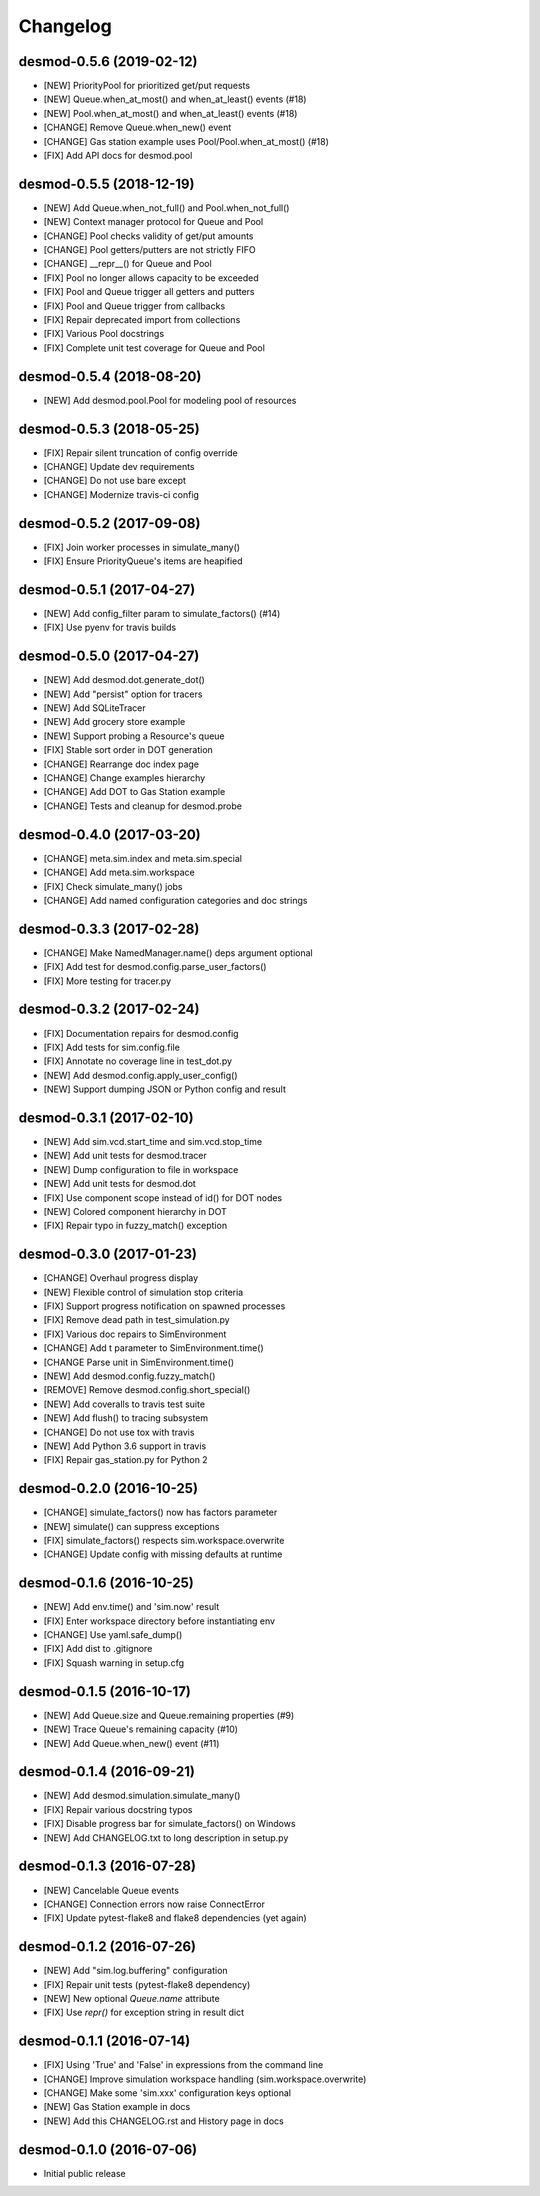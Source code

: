 Changelog
=========

desmod-0.5.6 (2019-02-12)
-------------------------
* [NEW] PriorityPool for prioritized get/put requests
* [NEW] Queue.when_at_most() and when_at_least() events (#18)
* [NEW] Pool.when_at_most() and when_at_least() events (#18)
* [CHANGE] Remove Queue.when_new() event
* [CHANGE] Gas station example uses Pool/Pool.when_at_most() (#18)
* [FIX] Add API docs for desmod.pool

desmod-0.5.5 (2018-12-19)
-------------------------
* [NEW] Add Queue.when_not_full() and Pool.when_not_full()
* [NEW] Context manager protocol for Queue and Pool
* [CHANGE] Pool checks validity of get/put amounts
* [CHANGE] Pool getters/putters are not strictly FIFO
* [CHANGE] __repr__() for Queue and Pool
* [FIX] Pool no longer allows capacity to be exceeded
* [FIX] Pool and Queue trigger all getters and putters
* [FIX] Pool and Queue trigger from callbacks
* [FIX] Repair deprecated import from collections
* [FIX] Various Pool docstrings
* [FIX] Complete unit test coverage for Queue and Pool

desmod-0.5.4 (2018-08-20)
-------------------------
* [NEW] Add desmod.pool.Pool for modeling pool of resources

desmod-0.5.3 (2018-05-25)
-------------------------
* [FIX] Repair silent truncation of config override
* [CHANGE] Update dev requirements
* [CHANGE] Do not use bare except
* [CHANGE] Modernize travis-ci config

desmod-0.5.2 (2017-09-08)
-------------------------
* [FIX] Join worker processes in simulate_many()
* [FIX] Ensure PriorityQueue's items are heapified

desmod-0.5.1 (2017-04-27)
-------------------------
* [NEW] Add config_filter param to simulate_factors() (#14)
* [FIX] Use pyenv for travis builds

desmod-0.5.0 (2017-04-27)
-------------------------
* [NEW] Add desmod.dot.generate_dot()
* [NEW] Add "persist" option for tracers
* [NEW] Add SQLiteTracer
* [NEW] Add grocery store example
* [NEW] Support probing a Resource's queue
* [FIX] Stable sort order in DOT generation
* [CHANGE] Rearrange doc index page
* [CHANGE] Change examples hierarchy
* [CHANGE] Add DOT to Gas Station example
* [CHANGE] Tests and cleanup for desmod.probe

desmod-0.4.0 (2017-03-20)
-------------------------
* [CHANGE] meta.sim.index and meta.sim.special
* [CHANGE] Add meta.sim.workspace
* [FIX] Check simulate_many() jobs
* [CHANGE] Add named configuration categories and doc strings

desmod-0.3.3 (2017-02-28)
-------------------------
* [CHANGE] Make NamedManager.name() deps argument optional
* [FIX] Add test for desmod.config.parse_user_factors()
* [FIX] More testing for tracer.py

desmod-0.3.2 (2017-02-24)
-------------------------
* [FIX] Documentation repairs for desmod.config
* [FIX] Add tests for sim.config.file
* [FIX] Annotate no coverage line in test_dot.py
* [NEW] Add desmod.config.apply_user_config()
* [NEW] Support dumping JSON or Python config and result

desmod-0.3.1 (2017-02-10)
-------------------------
* [NEW] Add sim.vcd.start_time and sim.vcd.stop_time
* [NEW] Add unit tests for desmod.tracer
* [NEW] Dump configuration to file in workspace
* [NEW] Add unit tests for desmod.dot
* [FIX] Use component scope instead of id() for DOT nodes
* [NEW] Colored component hierarchy in DOT
* [FIX] Repair typo in fuzzy_match() exception

desmod-0.3.0 (2017-01-23)
-------------------------
* [CHANGE] Overhaul progress display
* [NEW] Flexible control of simulation stop criteria
* [FIX] Support progress notification on spawned processes
* [FIX] Remove dead path in test_simulation.py
* [FIX] Various doc repairs to SimEnvironment
* [CHANGE] Add t parameter to SimEnvironment.time()
* [CHANGE Parse unit in SimEnvironment.time()
* [NEW] Add desmod.config.fuzzy_match()
* [REMOVE] Remove desmod.config.short_special()
* [NEW] Add coveralls to travis test suite
* [NEW] Add flush() to tracing subsystem
* [CHANGE] Do not use tox with travis
* [NEW] Add Python 3.6 support in travis
* [FIX] Repair gas_station.py for Python 2

desmod-0.2.0 (2016-10-25)
-------------------------
* [CHANGE] simulate_factors() now has factors parameter
* [NEW] simulate() can suppress exceptions
* [FIX] simulate_factors() respects sim.workspace.overwrite
* [CHANGE] Update config with missing defaults at runtime

desmod-0.1.6 (2016-10-25)
-------------------------
* [NEW] Add env.time() and 'sim.now' result
* [FIX] Enter workspace directory before instantiating env
* [CHANGE] Use yaml.safe_dump()
* [FIX] Add dist to .gitignore
* [FIX] Squash warning in setup.cfg

desmod-0.1.5 (2016-10-17)
-------------------------
* [NEW] Add Queue.size and Queue.remaining properties (#9)
* [NEW] Trace Queue's remaining capacity (#10)
* [NEW] Add Queue.when_new() event (#11)

desmod-0.1.4 (2016-09-21)
-------------------------
* [NEW] Add desmod.simulation.simulate_many()
* [FIX] Repair various docstring typos
* [FIX] Disable progress bar for simulate_factors() on Windows
* [NEW] Add CHANGELOG.txt to long description in setup.py

desmod-0.1.3 (2016-07-28)
-------------------------
* [NEW] Cancelable Queue events
* [CHANGE] Connection errors now raise ConnectError
* [FIX] Update pytest-flake8 and flake8 dependencies (yet again)

desmod-0.1.2 (2016-07-26)
-------------------------
* [NEW] Add "sim.log.buffering" configuration
* [FIX] Repair unit tests (pytest-flake8 dependency)
* [NEW] New optional `Queue.name` attribute
* [FIX] Use `repr()` for exception string in result dict

desmod-0.1.1 (2016-07-14)
-------------------------
* [FIX] Using 'True' and 'False' in expressions from the command line
* [CHANGE] Improve simulation workspace handling (sim.workspace.overwrite)
* [CHANGE] Make some 'sim.xxx' configuration keys optional
* [NEW] Gas Station example in docs
* [NEW] Add this CHANGELOG.rst and History page in docs

desmod-0.1.0 (2016-07-06)
-------------------------
* Initial public release
